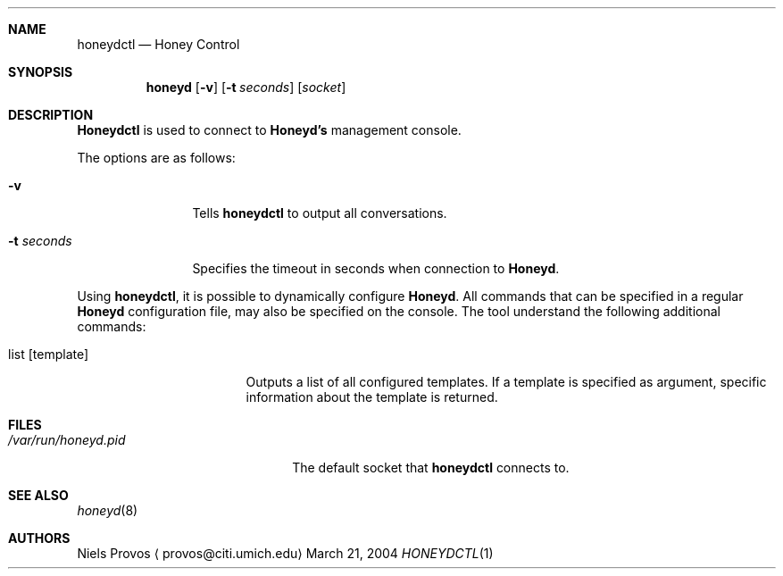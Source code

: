 .\"
.\" Copyright (c) 2004 Niels Provos <provos@citi.umich.edu>
.\"
.Dd March 21, 2004
.Dt HONEYDCTL 1
.Sh NAME
.Nm honeydctl
.Nd Honey Control
.Sh SYNOPSIS
.Nm honeyd
.Op Fl v
.Op Fl t Ar seconds
.Op Ar socket
.Sh DESCRIPTION
.Nm Honeydctl
is used to connect to
.Nm Honeyd's
management console.
.Pp
The options are as follows:
.Bl -tag -width Dssecondss
.It Fl v
Tells
.Nm
to output all conversations.
.It Fl t Ar seconds
Specifies the timeout in seconds when connection to
.Nm Honeyd .
.El
.Pp
Using
.Nm ,
it is possible to dynamically configure
.Nm Honeyd . 
All commands that can be specified in a regular
.Nm Honeyd
configuration file, may also be specified on the console.
The tool understand the following additional commands:
.Bl -tag -width listatemplateaa
.It list Op template
Outputs a list of all configured templates.
If a template is specified as argument, specific information
about the template is returned.
.El
.Sh FILES
.Bl -tag -width /var/run/honeyd.sock
.It Pa /var/run/honeyd.pid
The default socket that
.Nm
connects to.
.El
.Sh SEE ALSO
.Xr honeyd 8
.Sh AUTHORS
Niels Provos
.Aq provos@citi.umich.edu
